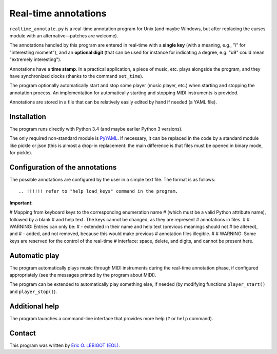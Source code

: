 #####################
Real-time annotations
#####################

``realtime_annotate.py`` is a real-time annotation program for Unix
(and maybe Windows, but after replacing the curses module with an
alternative—patches are welcome).

The annotations handled by this program are entered in real-time with
a **single key** (with a meaning, e.g., "i" for "interesting
moment"), and an **optional digit** (that can be used for instance for
indicating a degree, e.g. "u9" could mean "extremely interesting").

Annotations have a **time stamp**. In a practical application, a piece
of music, etc. plays alongside the program, and they have synchronized
clocks (thanks to the command ``set_time``).

The program optionally automatically start and stop some player (music
player, etc.) when starting and stopping the annotation process. An
implementation for automatically starting and stopping MIDI
instruments is provided.

.. !!! update all uses of simple JSON => edit or automated
   analysis simple and perenial,

.. !!! YAML > JSON
   
Annotations are stored in a file that can be relatively easily edited
by hand if needed (a YAML file).


Installation
============

The program runs directly with Python 3.4 (and maybe earlier Python 3
versions).

The only required non-standard module is PyYAML_. If necessary, it can
be replaced in the code by a standard module like pickle or json (this
is almost a drop-in replacement: the main difference is that files
must be opened in binary mode, for pickle).

.. !!!!!! EITHER indicate how to install PyYAML, or move to JSON. I
   could convert annotations to [(H, M, S), key] and back (directly in
   the AnnotationList object). THEN I should document the structure of
   the output file, and indicate how to manipulate it in Python
   (AnnotationList)—or maybe later, when *I* do it. NOW, why would we
   need to read the file when we have AnnotationList objects that we
   can study? NOT CLEAR YET. pickle might actually be good. SETTLE THIS.
   

Configuration of the annotations
================================

.. !!!! Idea: include definition of annotations in the annotations
   file?? design (updates, modification [copy at creation,
   dump/replace for modification])?
   
The possible annotations are configured by the user in a simple text
file. The format is as follows::

.. !!!!!! refer to "help load_keys" command in the program.

**Important**:

.. !!! Include the following
   
# Mapping from keyboard keys to the corresponding enumeration name
# (which must be a valid Python attribute name), followed by a blank
# and help text. The keys cannot be changed, as they are represent
# annotations in files.
#
# WARNING: Entries can only be:
# - extended in their name and help text (previous meanings should not
# be altered), and
# - added, and not removed, because this would make previous
# annotation files illegible.
#
# WARNING: Some keys are reserved for the control of the real-time
# interface: space, delete, and digits, and cannot be present here.



.. !!!!  

Automatic play
==============

.. !!!!!!! Code plugin architecture for player, with MIDI as an
   example. User module, I guess, imported through a command-line
   option. I MUST handle the player help system as well. I MUST update
   the documentation below.
   
The program automatically plays music through MIDI instruments during
the real-time annotation phase, if configured appropriately (see the
messages printed by the program about MIDI).

The program can be extended to automatically play something else, if
needed (by modifying functions ``player_start()`` and
``player_stop()``).

Additional help
===============

The program launches a command-line interface that provides more help
(``?`` or ``help`` command).

Contact
=======

This program was written by `Eric O. LEBIGOT (EOL)
<mailto:eric.lebigot@normalesup.org>`_.

.. _PyYAML: http://pyyaml.org/wiki/PyYAML

